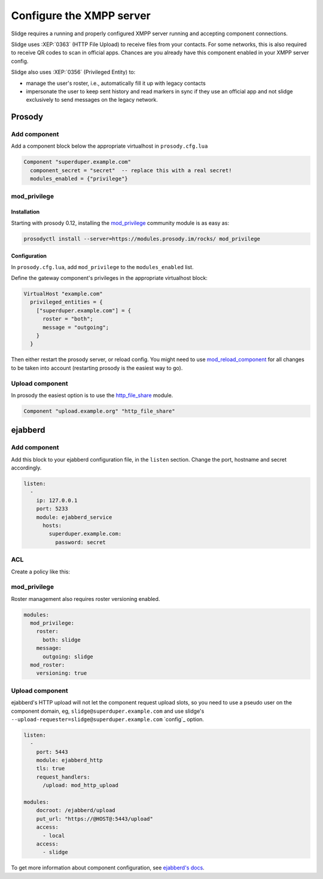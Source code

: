 Configure the XMPP server
=========================

Slidge requires a running and properly configured XMPP server running and accepting
component connections.

Slidge uses :XEP:`0363` (HTTP File Upload) to receive files from your contacts.
For some networks, this is also required to receive QR codes to scan in official apps.
Chances are you already have this component enabled in your XMPP server config.

Slidge also uses :XEP:`0356` (Privileged Entity) to:

- manage the user's roster, i.e., automatically fill it up with legacy contacts
- impersonate the user to keep sent history and read markers in sync if they use
  an official app and not slidge exclusively to send messages on the legacy network.

Prosody
-------

Add component
*************

Add a component block below the appropriate virtualhost in ``prosody.cfg.lua``

.. code-block:: lua

    Component "superduper.example.com"
      component_secret = "secret"  -- replace this with a real secret!
      modules_enabled = {"privilege"}

mod_privilege
*************

Installation
~~~~~~~~~~~~

Starting with prosody 0.12, installing the  `mod_privilege <https://modules.prosody.im/mod_privilege.html>`_
community module is as easy as:

.. code-block:: bash

    prosodyctl install --server=https://modules.prosody.im/rocks/ mod_privilege

Configuration
~~~~~~~~~~~~~

In ``prosody.cfg.lua``, add ``mod_privilege`` to the ``modules_enabled`` list.

Define the gateway component's privileges in the appropriate virtualhost block:

.. code-block:: lua

    VirtualHost "example.com"
      privileged_entities = {
        ["superduper.example.com"] = {
          roster = "both";
          message = "outgoing";
        }
      }

Then either restart the prosody server, or reload config. You might need to use
`mod_reload_component <https://modules.prosody.im/mod_reload_components.html>`_
for all changes to be taken into account (restarting prosody is the easiest way to go).

Upload component
****************

In prosody the easiest option is to use the
`http_file_share <https://prosody.im/doc/modules/mod_http_file_share>`_ module.

.. code-block:: lua

   Component "upload.example.org" "http_file_share"


ejabberd
--------

Add component
*************

Add this block to your ejabberd configuration file, in the ``listen`` section.
Change the port, hostname and secret accordingly.

.. code-block:: yaml

    listen:
      -
        ip: 127.0.0.1
        port: 5233
        module: ejabberd_service
          hosts:
            superduper.example.com:
              password: secret

ACL
***

Create a policy like this:

.. code-block:: yaml
    acl:
      slidge:
        server: superduper.example.com

mod_privilege
*************

Roster management also requires roster versioning enabled.

.. code-block:: yaml

    modules:
      mod_privilege:
        roster:
          both: slidge
        message:
          outgoing: slidge
      mod_roster:
        versioning: true

Upload component
****************

ejabberd's HTTP upload will not let the component request upload slots,
so you need to use a pseudo user on the component domain, eg,
``slidge@superduper.example.com`` and use slidge's
``--upload-requester=slidge@superduper.example.com`` `config`_ option.

.. code-block:: yaml


    listen:
      -
        port: 5443
        module: ejabberd_http
        tls: true
        request_handlers:
          /upload: mod_http_upload

    modules:
        docroot: /ejabberd/upload
        put_url: "https://@HOST@:5443/upload"
        access:
          - local
        access:
          - slidge


To get more information about component configuration, see `ejabberd's docs
<https://docs.ejabberd.im/admin/configuration/modules/#mod-http-upload>`_.